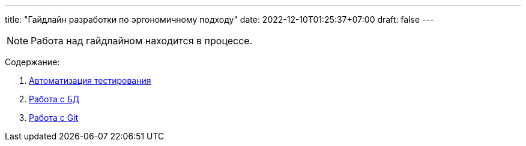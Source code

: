 ---
title: "Гайдлайн разработки по эргономичному подходу"
date: 2022-12-10T01:25:37+07:00
draft: false
---

:icons: font
:sectlinks:

[NOTE]
====
Работа над гайдлайном находится в процессе.
====

Содержание:

. link:++{{<ref "/ergo-approach/guideline/test-automation">}}++[Автоматизация тестирования]
. link:++{{<ref "/ergo-approach/guideline/db">}}++[Работа с БД]
. link:++{{<ref "/ergo-approach/guideline/git.adoc">}}++[Работа с Git]
